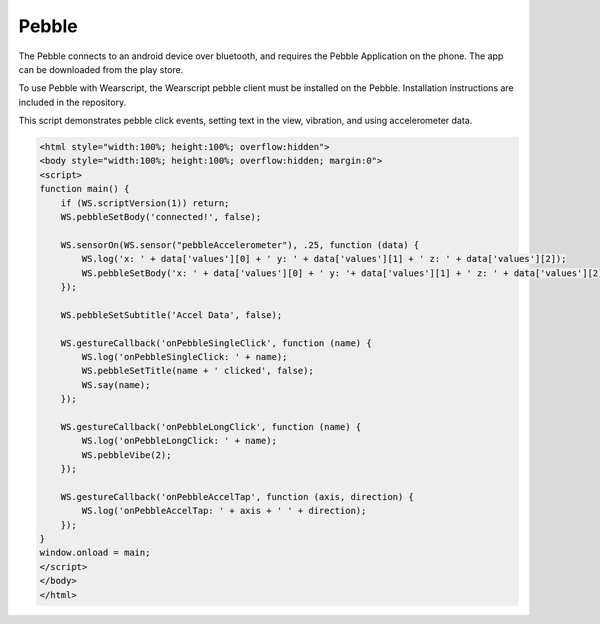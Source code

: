 Pebble
======
The Pebble connects to an android device over bluetooth, and requires the Pebble Application on the phone. The app can be downloaded from the play store.

To use Pebble with Wearscript, the Wearscript pebble client must be installed on the Pebble. Installation instructions are included in the repository.

This script demonstrates pebble click events, setting text in the view, vibration, and using accelerometer data.

.. code-block:: html
    
    <html style="width:100%; height:100%; overflow:hidden">
    <body style="width:100%; height:100%; overflow:hidden; margin:0">
    <script>
    function main() {
        if (WS.scriptVersion(1)) return;
        WS.pebbleSetBody('connected!', false);
        
        WS.sensorOn(WS.sensor("pebbleAccelerometer"), .25, function (data) {
            WS.log('x: ' + data['values'][0] + ' y: ' + data['values'][1] + ' z: ' + data['values'][2]);
            WS.pebbleSetBody('x: ' + data['values'][0] + ' y: '+ data['values'][1] + ' z: ' + data['values'][2], false);
        });
        
        WS.pebbleSetSubtitle('Accel Data', false);
        
        WS.gestureCallback('onPebbleSingleClick', function (name) {
            WS.log('onPebbleSingleClick: ' + name);
            WS.pebbleSetTitle(name + ' clicked', false);
            WS.say(name);
        });
        
        WS.gestureCallback('onPebbleLongClick', function (name) {
            WS.log('onPebbleLongClick: ' + name);
            WS.pebbleVibe(2);
        });
        
        WS.gestureCallback('onPebbleAccelTap', function (axis, direction) {
            WS.log('onPebbleAccelTap: ' + axis + ' ' + direction);
        });
    }
    window.onload = main;
    </script>
    </body>
    </html>   

